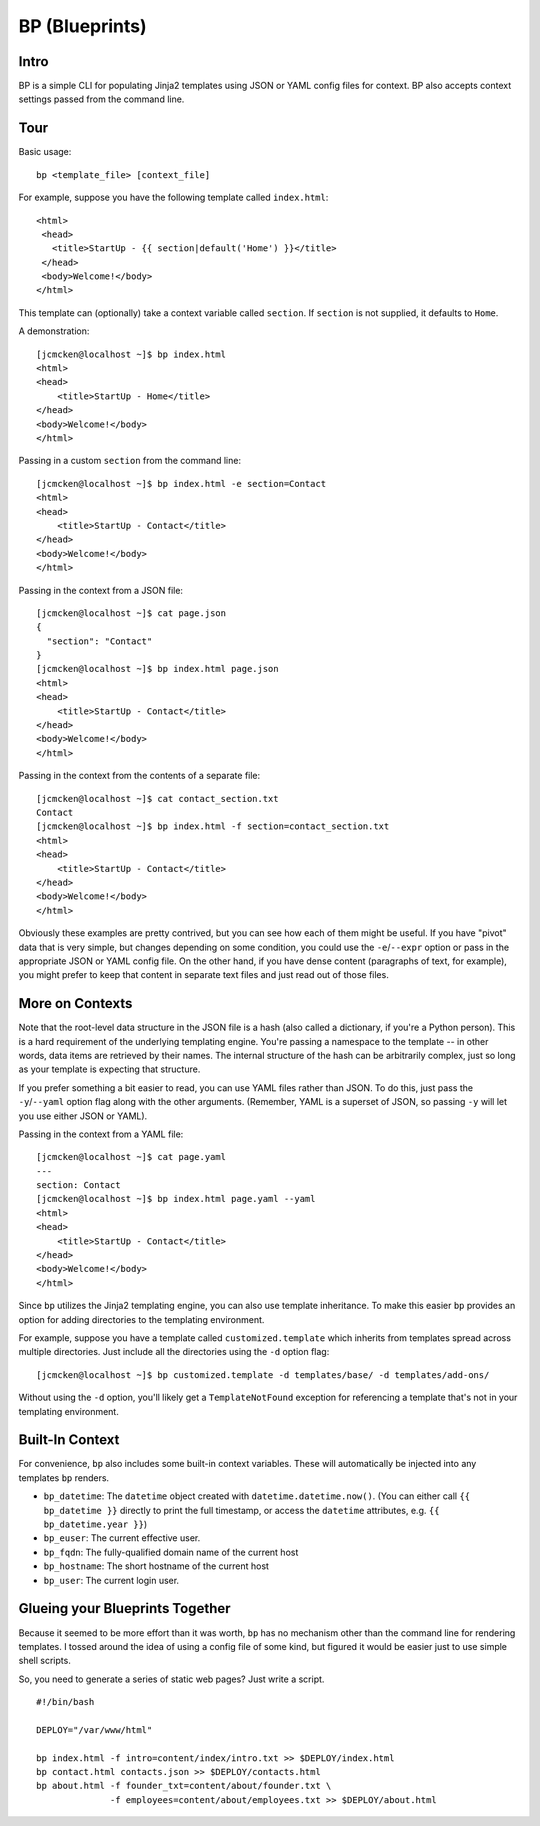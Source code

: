 ===============
BP (Blueprints)
===============

Intro
-----

BP is a simple CLI for populating Jinja2 templates using JSON or YAML config files for context. BP also accepts context settings passed from the command line.

Tour
----

Basic usage:

::

    bp <template_file> [context_file]

For example, suppose you have the following template called ``index.html``:

::

    <html>
     <head>
       <title>StartUp - {{ section|default('Home') }}</title>
     </head>
     <body>Welcome!</body>
    </html>

This template can (optionally) take a context variable called ``section``. If ``section`` is not supplied, it defaults to ``Home``. 

A demonstration:

::

    [jcmcken@localhost ~]$ bp index.html 
    <html>
    <head>
        <title>StartUp - Home</title>
    </head>
    <body>Welcome!</body>
    </html>

Passing in a custom ``section`` from the command line:

::

    [jcmcken@localhost ~]$ bp index.html -e section=Contact
    <html>
    <head>
        <title>StartUp - Contact</title>
    </head>
    <body>Welcome!</body>
    </html>

Passing in the context from a JSON file:

::

    [jcmcken@localhost ~]$ cat page.json
    {
      "section": "Contact"
    }
    [jcmcken@localhost ~]$ bp index.html page.json
    <html>
    <head>
        <title>StartUp - Contact</title>
    </head>
    <body>Welcome!</body>
    </html>

Passing in the context from the contents of a separate file:

::

    [jcmcken@localhost ~]$ cat contact_section.txt
    Contact
    [jcmcken@localhost ~]$ bp index.html -f section=contact_section.txt
    <html>
    <head>
        <title>StartUp - Contact</title>
    </head>
    <body>Welcome!</body>
    </html>

Obviously these examples are pretty contrived, but you can see how each of them
might be useful. If you have "pivot" data that is very simple, but changes depending
on some condition, you could use the ``-e``/``--expr`` option or pass in the appropriate
JSON or YAML config file. On the other hand, if you have dense content (paragraphs of text,
for example), you might prefer to keep that content in separate text files and just read
out of those files.

More on Contexts
----------------

Note that the root-level data structure in the JSON file is a hash (also called a dictionary, if you're a Python person). This is a hard requirement of the underlying templating engine. You're passing a namespace to the template -- in other words, data items are retrieved by their names. The internal structure of the hash can be arbitrarily complex, just so long as your template is expecting that structure.

If you prefer something a bit easier to read, you can use YAML files rather than JSON. To do this, just pass the ``-y``/``--yaml`` option flag along with the other arguments. (Remember, YAML is a superset of JSON, so passing ``-y`` will let you use either JSON or YAML).

Passing in the context from a YAML file:

::

    [jcmcken@localhost ~]$ cat page.yaml
    ---
    section: Contact
    [jcmcken@localhost ~]$ bp index.html page.yaml --yaml
    <html>
    <head>
        <title>StartUp - Contact</title>
    </head>
    <body>Welcome!</body>
    </html>

Since ``bp`` utilizes the Jinja2 templating engine, you can also use template inheritance. To make this easier ``bp`` provides an option for adding directories to the templating environment.

For example, suppose you have a template called ``customized.template`` which inherits from templates spread across multiple directories. Just include all the directories using the ``-d`` option flag:

::

    [jcmcken@localhost ~]$ bp customized.template -d templates/base/ -d templates/add-ons/

Without using the ``-d`` option, you'll likely get a ``TemplateNotFound`` exception for referencing a template that's not in your templating environment.

Built-In Context
----------------

For convenience, ``bp`` also includes some built-in context variables. These will automatically be injected into any templates ``bp`` renders.

* ``bp_datetime``: The ``datetime`` object created with ``datetime.datetime.now()``. 
  (You can either call ``{{ bp_datetime }}`` directly to print the full timestamp, or
  access the ``datetime`` attributes, e.g. ``{{ bp_datetime.year }}``)
* ``bp_euser``: The current effective user.
* ``bp_fqdn``: The fully-qualified domain name of the current host
* ``bp_hostname``: The short hostname of the current host
* ``bp_user``: The current login user.

Glueing your Blueprints Together
--------------------------------

Because it seemed to be more effort than it was worth, ``bp`` has no mechanism other than
the command line for rendering templates. I tossed around the idea of using a config file
of some kind, but figured it would be easier just to use simple shell scripts.

So, you need to generate a series of static web pages? Just write a script.

::

    #!/bin/bash

    DEPLOY="/var/www/html"

    bp index.html -f intro=content/index/intro.txt >> $DEPLOY/index.html
    bp contact.html contacts.json >> $DEPLOY/contacts.html
    bp about.html -f founder_txt=content/about/founder.txt \
                  -f employees=content/about/employees.txt >> $DEPLOY/about.html


 
